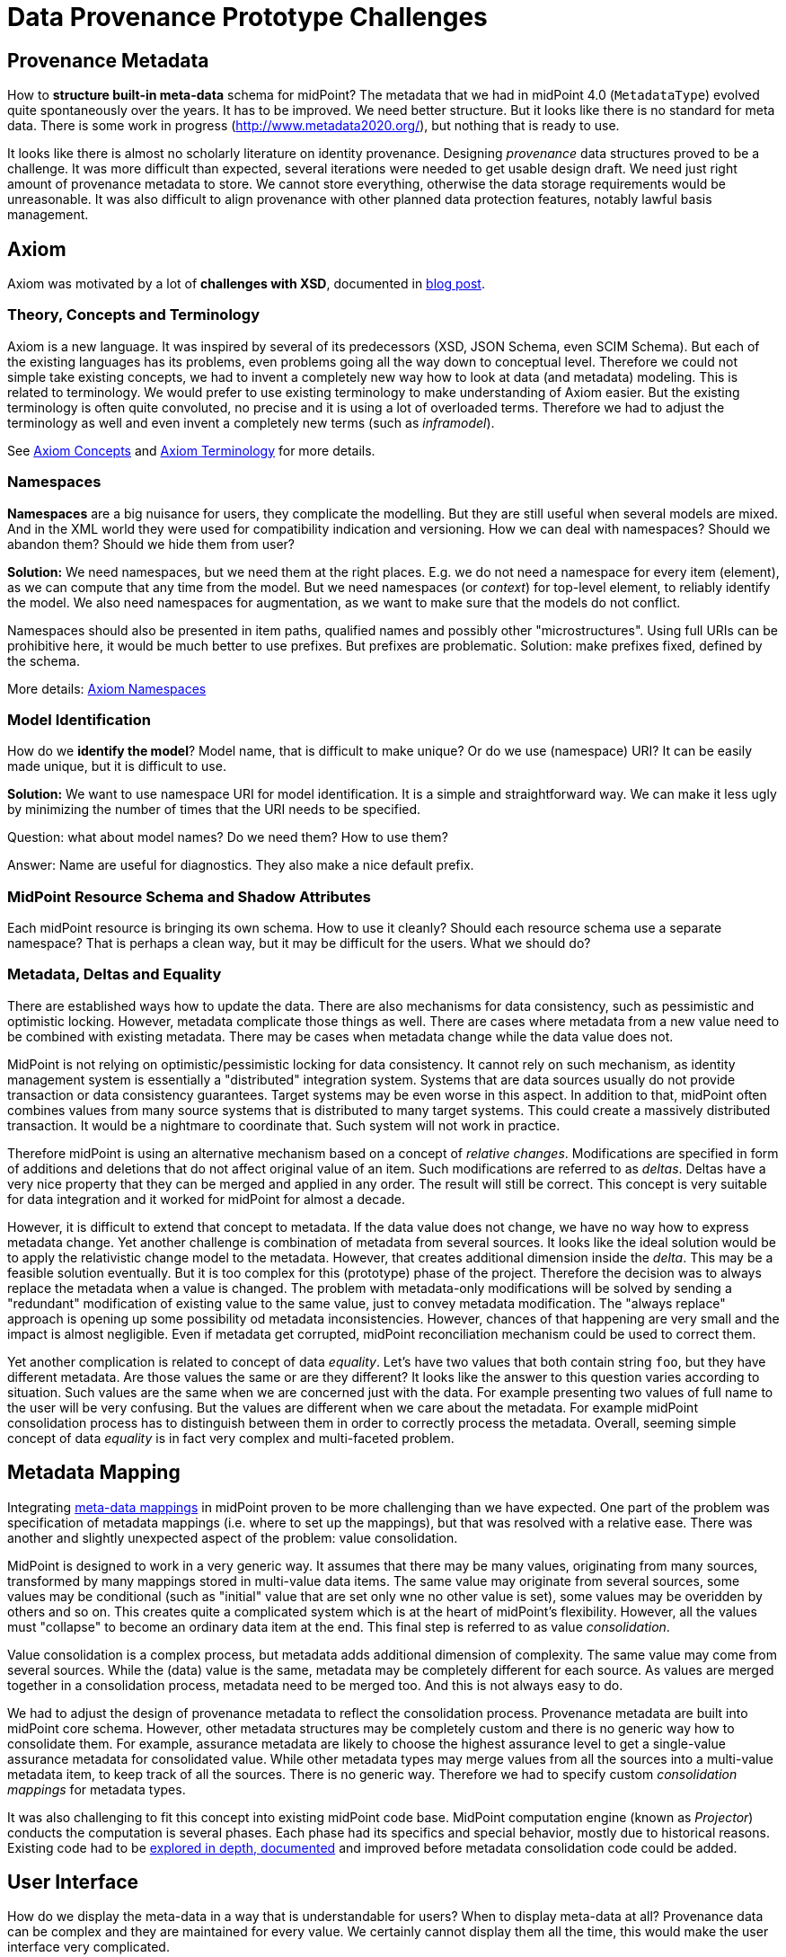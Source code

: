 = Data Provenance Prototype Challenges

== Provenance Metadata

How to *structure built-in meta-data* schema for midPoint?
The metadata that we had in midPoint 4.0 (`MetadataType`) evolved quite spontaneously over the years.
It has to be improved.
We need better structure.
But it looks like there is no standard for meta data.
There is some work in progress (http://www.metadata2020.org/), but nothing that is ready to use.

It looks like there is almost no scholarly literature on identity provenance.
Designing _provenance_ data structures proved to be a challenge.
It was more difficult than expected, several iterations were needed to get usable design draft.
We need just right amount of provenance metadata to store.
We cannot store everything, otherwise the data storage requirements would be unreasonable.
It was also difficult to align provenance with other planned data protection features, notably lawful basis management.

== Axiom

Axiom was motivated by a lot of *challenges with XSD*, documented in https://evolveum.com/a-road-to-axiom/[blog post].

=== Theory, Concepts and Terminology

Axiom is a new language.
It was inspired by several of its predecessors (XSD, JSON Schema, even SCIM Schema).
But each of the existing languages has its problems, even problems going all the way down to conceptual level.
Therefore we could not simple take existing concepts, we had to invent a completely new way how to look at data (and metadata) modeling.
This is related to terminology.
We would prefer to use existing terminology to make understanding of Axiom easier.
But the existing terminology is often quite convoluted, no precise and it is using a lot of overloaded terms.
Therefore we had to adjust the terminology as well and even invent a completely new terms (such as _inframodel_).

See link:../axiom/concepts/[Axiom Concepts] and link:../axiom/spec/terminology/[Axiom Terminology] for more details.

=== Namespaces

*Namespaces* are a big nuisance for users, they complicate the modelling.
But they are still useful when several models are mixed.
And in the XML world they were used for compatibility indication and versioning.
How we can deal with namespaces?
Should we abandon them?
Should we hide them from user?

*Solution:* We need namespaces, but we need them at the right places.
E.g. we do not need a namespace for every item (element), as we can compute that any time from the model.
But we need namespaces (or _context_) for top-level element, to reliably identify the model.
We also need namespaces for augmentation, as we want to make sure that the models do not conflict.

Namespaces should also be presented in item paths, qualified names and possibly other "microstructures".
Using full URIs can be prohibitive here, it would be much better to use prefixes.
But prefixes are problematic.
Solution: make prefixes fixed, defined by the schema.

More details: link:../axiom/namespaces/[Axiom Namespaces]

=== Model Identification

How do we *identify the model*?
Model name, that is difficult to make unique?
Or do we use (namespace) URI?
It can be easily made unique, but it is difficult to use.

*Solution:* We want to use namespace URI for model identification.
It is a simple and straightforward way.
We can make it less ugly by minimizing the number of times that the URI needs to be specified.

Question: what about model names? Do we need them? How to use them?

Answer: Name are useful for diagnostics. They also make a nice default prefix.

=== MidPoint Resource Schema and Shadow Attributes

Each midPoint resource is bringing its own schema.
How to use it cleanly?
Should each resource schema use a separate namespace?
That is perhaps a clean way, but it may be difficult for the users.
What we should do?

=== Metadata, Deltas and Equality

There are established ways how to update the data.
There are also mechanisms for data consistency, such as pessimistic and optimistic locking.
However, metadata complicate those things as well.
There are cases where metadata from a new value need to be combined with existing metadata.
There may be cases when metadata change while the data value does not.

MidPoint is not relying on optimistic/pessimistic locking for data consistency.
It cannot rely on such mechanism, as identity management system is essentially a "distributed" integration system.
Systems that are data sources usually do not provide transaction or data consistency guarantees.
Target systems may be even worse in this aspect.
In addition to that, midPoint often combines values from many source systems that is distributed to many target systems.
This could create a massively distributed transaction.
It would be a nightmare to coordinate that.
Such system will not work in practice.

Therefore midPoint is using an alternative mechanism based on a concept of _relative changes_.
Modifications are specified in form of additions and deletions that do not affect original value of an item.
Such modifications are referred to as _deltas_.
Deltas have a very nice property that they can be merged and applied in any order.
The result will still be correct.
This concept is very suitable for data integration and it worked for midPoint for almost a decade.

However, it is difficult to extend that concept to metadata.
If the data value does not change, we have no way how to express metadata change.
Yet another challenge is combination of metadata from several sources.
It looks like the ideal solution would be to apply the relativistic change model to the metadata.
However, that creates additional dimension inside the _delta_.
This may be a feasible solution eventually.
But it is too complex for this (prototype) phase of the project.
Therefore the decision was to always replace the metadata when a value is changed.
The problem with metadata-only modifications will be solved by sending a "redundant" modification of existing value to the same value, just to convey metadata modification.
The "always replace" approach is opening up some possibility od metadata inconsistencies.
However, chances of that happening are very small and the impact is almost negligible.
Even if metadata get corrupted, midPoint reconciliation mechanism could be used to correct them.

Yet another complication is related to concept of data _equality_.
Let's have two values that both contain string `foo`, but they have different metadata.
Are those values the same or are they different?
It looks like the answer to this question varies according to situation.
Such values are the same when we are concerned just with the data.
For example presenting two values of full name to the user will be very confusing.
But the values are different when we care about the metadata.
For example midPoint consolidation process has to distinguish between them in order to correctly process the metadata.
Overall, seeming simple concept of data _equality_ is in fact very complex and multi-faceted problem.

== Metadata Mapping

Integrating link:../processing/model/thoughts/metadata-mapping-model/[meta-data mappings] in midPoint proven to be more challenging than we have expected.
One part of the problem was specification of metadata mappings (i.e. where to set up the mappings), but that was resolved with a relative ease.
There was another and slightly unexpected aspect of the problem: value consolidation.

MidPoint is designed to work in a very generic way.
It assumes that there may be many values, originating from many sources, transformed by many mappings stored in multi-value data items.
The same value may originate from several sources, some values may be conditional (such as "initial" value that are set only wne no other value is set), some values may be overidden by others and so on.
This creates quite a complicated system which is at the heart of midPoint's flexibility.
However, all the values must "collapse" to become an ordinary data item at the end.
This final step is referred to as value _consolidation_.

Value consolidation is a complex process, but metadata adds additional dimension of complexity.
The same value may come from several sources.
While the (data) value is the same, metadata may be completely different for each source.
As values are merged together in a consolidation process, metadata need to be merged too.
And this is not always easy to do.

We had to adjust the design of provenance metadata to reflect the consolidation process.
Provenance metadata are built into midPoint core schema.
However, other metadata structures may be completely custom and there is no generic way how to consolidate them.
For example, assurance metadata are likely to choose the highest assurance level to get a single-value assurance metadata for consolidated value.
While other metadata types may merge values from all the sources into a multi-value metadata item, to keep track of all the sources.
There is no generic way.
Therefore we had to specify custom _consolidation mappings_ for metadata types.

It was also challenging to fit this concept into existing midPoint code base.
MidPoint computation engine (known as _Projector_) conducts the computation is several phases.
Each phase had its specifics and special behavior, mostly due to historical reasons.
Existing code had to be link:../processing/model/plain/[explored in depth, documented] and improved before metadata consolidation code could be added.

== User Interface

How do we display the meta-data in a way that is understandable for users?
When to display meta-data at all?
Provenance data can be complex and they are maintained for every value.
We certainly cannot display them all the time, this would make the user interface very complicated.

